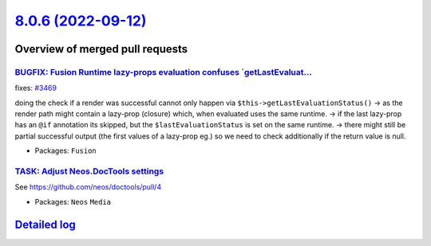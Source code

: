 `8.0.6 (2022-09-12) <https://github.com/neos/neos-development-collection/releases/tag/8.0.6>`_
==============================================================================================

Overview of merged pull requests
~~~~~~~~~~~~~~~~~~~~~~~~~~~~~~~~

`BUGFIX: Fusion Runtime lazy-props evaluation confuses `getLastEvaluat… <https://github.com/neos/neos-development-collection/pull/3677>`_
-------------------------------------------------------------------------------------------------------------------------------------------

fixes: `#3469 <https://github.com/neos/neos-development-collection/issues/3469>`_

doing the check if a render was successful cannot only happen via ``$this->getLastEvaluationStatus()``
-> as the render path might contain a lazy-prop (closure) which, when evaluated uses the same runtime.
-> if the last lazy-prop has an ``@if`` annotation its skipped, but the ``$lastEvaluationStatus`` is set on the same runtime.
-> there might still be partial successful output (the first values of a lazy-prop eg.) so we need to check additionally if the return value is null.

* Packages: ``Fusion``

`TASK: Adjust Neos.DocTools settings <https://github.com/neos/neos-development-collection/pull/3877>`_
------------------------------------------------------------------------------------------------------

See https://github.com/neos/doctools/pull/4


* Packages: ``Neos`` ``Media``

`Detailed log <https://github.com/neos/neos-development-collection/compare/8.0.5...8.0.6>`_
~~~~~~~~~~~~~~~~~~~~~~~~~~~~~~~~~~~~~~~~~~~~~~~~~~~~~~~~~~~~~~~~~~~~~~~~~~~~~~~~~~~~~~~~~~~
